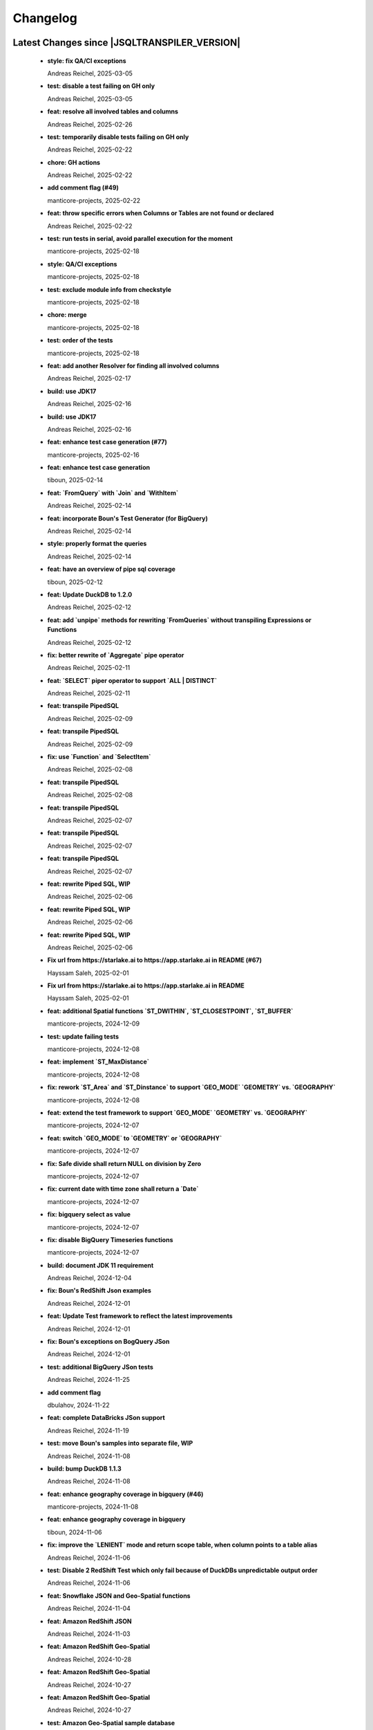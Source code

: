 
************************
Changelog
************************


Latest Changes since |JSQLTRANSPILER_VERSION|
=============================================================


  * **style: fix QA/CI exceptions**
    
    Andreas Reichel, 2025-03-05
  * **test: disable a test failing on GH only**
    
    Andreas Reichel, 2025-03-05
  * **feat: resolve all involved tables and columns**
    
    Andreas Reichel, 2025-02-26
  * **test: temporarily disable tests failing on GH only**
    
    Andreas Reichel, 2025-02-22
  * **chore: GH actions**
    
    Andreas Reichel, 2025-02-22
  * **add comment flag (#49)**
    
    manticore-projects, 2025-02-22
  * **feat: throw specific errors when Columns or Tables are not found or declared**
    
    Andreas Reichel, 2025-02-22
  * **test: run tests in serial, avoid parallel execution for the moment**
    
    manticore-projects, 2025-02-18
  * **style: QA/CI exceptions**
    
    manticore-projects, 2025-02-18
  * **test: exclude module info from checkstyle**
    
    manticore-projects, 2025-02-18
  * **chore: merge**
    
    manticore-projects, 2025-02-18
  * **test: order of the tests**
    
    manticore-projects, 2025-02-18
  * **feat: add another Resolver for finding all involved columns**
    
    Andreas Reichel, 2025-02-17
  * **build: use JDK17**
    
    Andreas Reichel, 2025-02-16
  * **build: use JDK17**
    
    Andreas Reichel, 2025-02-16
  * **feat: enhance test case generation (#77)**
    
    manticore-projects, 2025-02-16
  * **feat: enhance test case generation**
    
    tiboun, 2025-02-14
  * **feat: `FromQuery` with `Join` and `WithItem`**
    
    Andreas Reichel, 2025-02-14
  * **feat: incorporate Boun's Test Generator (for BigQuery)**
    
    Andreas Reichel, 2025-02-14
  * **style: properly format the queries**
    
    Andreas Reichel, 2025-02-14
  * **feat: have an overview of pipe sql coverage**
    
    tiboun, 2025-02-12
  * **feat: Update DuckDB to 1.2.0**
    
    Andreas Reichel, 2025-02-12
  * **feat: add `unpipe` methods for rewriting `FromQueries` without transpiling Expressions or Functions**
    
    Andreas Reichel, 2025-02-12
  * **fix: better rewrite of `Aggregate` pipe operator**
    
    Andreas Reichel, 2025-02-11
  * **feat: `SELECT` piper operator to support `ALL | DISTINCT`**
    
    Andreas Reichel, 2025-02-11
  * **feat: transpile PipedSQL**
    
    Andreas Reichel, 2025-02-09
  * **feat: transpile PipedSQL**
    
    Andreas Reichel, 2025-02-09
  * **fix: use `Function` and `SelectItem`**
    
    Andreas Reichel, 2025-02-08
  * **feat: transpile PipedSQL**
    
    Andreas Reichel, 2025-02-08
  * **feat: transpile PipedSQL**
    
    Andreas Reichel, 2025-02-07
  * **feat: transpile PipedSQL**
    
    Andreas Reichel, 2025-02-07
  * **feat: transpile PipedSQL**
    
    Andreas Reichel, 2025-02-07
  * **feat: rewrite Piped SQL, WIP**
    
    Andreas Reichel, 2025-02-06
  * **feat: rewrite Piped SQL, WIP**
    
    Andreas Reichel, 2025-02-06
  * **feat: rewrite Piped SQL, WIP**
    
    Andreas Reichel, 2025-02-06
  * **Fix url  from https://starlake.ai to https://app.starlake.ai in README (#67)**
    
    Hayssam Saleh, 2025-02-01
  * **Fix url  from https://starlake.ai to https://app.starlake.ai in README**
    
    Hayssam Saleh, 2025-02-01
  * **feat: additional Spatial functions `ST_DWITHIN`, `ST_CLOSESTPOINT`, `ST_BUFFER`**
    
    manticore-projects, 2024-12-09
  * **test: update failing tests**
    
    manticore-projects, 2024-12-08
  * **feat: implement `ST_MaxDistance`**
    
    manticore-projects, 2024-12-08
  * **fix: rework `ST_Area` and `ST_Dinstance` to support `GEO_MODE` `GEOMETRY` vs. `GEOGRAPHY`**
    
    manticore-projects, 2024-12-08
  * **feat: extend the test framework to support `GEO_MODE` `GEOMETRY` vs. `GEOGRAPHY`**
    
    manticore-projects, 2024-12-07
  * **feat: switch `GEO_MODE` to `GEOMETRY` or `GEOGRAPHY`**
    
    manticore-projects, 2024-12-07
  * **fix: Safe divide shall return NULL on division by Zero**
    
    manticore-projects, 2024-12-07
  * **fix: current date with time zone shall return a `Date`**
    
    manticore-projects, 2024-12-07
  * **fix: bigquery select as value**
    
    manticore-projects, 2024-12-07
  * **fix: disable BigQuery Timeseries functions**
    
    manticore-projects, 2024-12-07
  * **build: document JDK 11 requirement**
    
    Andreas Reichel, 2024-12-04
  * **fix: Boun's RedShift Json examples**
    
    Andreas Reichel, 2024-12-01
  * **feat: Update Test framework to reflect the latest improvements**
    
    Andreas Reichel, 2024-12-01
  * **fix: Boun's exceptions on BogQuery JSon**
    
    Andreas Reichel, 2024-12-01
  * **test: additional BigQuery JSon tests**
    
    Andreas Reichel, 2024-11-25
  * **add comment flag**
    
    dbulahov, 2024-11-22
  * **feat: complete DataBricks JSon support**
    
    Andreas Reichel, 2024-11-19
  * **test: move Boun's samples into separate file, WIP**
    
    Andreas Reichel, 2024-11-08
  * **build: bump DuckDB 1.1.3**
    
    Andreas Reichel, 2024-11-08
  * **feat: enhance geography coverage in bigquery (#46)**
    
    manticore-projects, 2024-11-08
  * **feat: enhance geography coverage in bigquery**
    
    tiboun, 2024-11-06
  * **fix: improve the `LENIENT` mode and return scope table, when column points to a table alias**
    
    Andreas Reichel, 2024-11-06
  * **test: Disable 2 RedShift Test which only fail because of DuckDBs unpredictable output order**
    
    Andreas Reichel, 2024-11-06
  * **feat: Snowflake JSON and Geo-Spatial functions**
    
    Andreas Reichel, 2024-11-04
  * **feat: Amazon RedShift JSON**
    
    Andreas Reichel, 2024-11-03
  * **feat: Amazon RedShift Geo-Spatial**
    
    Andreas Reichel, 2024-10-28
  * **feat: Amazon RedShift Geo-Spatial**
    
    Andreas Reichel, 2024-10-27
  * **feat: Amazon RedShift Geo-Spatial**
    
    Andreas Reichel, 2024-10-27
  * **test: Amazon Geo-Spatial sample database**
    
    Andreas Reichel, 2024-10-26
  * **test: limit the DuckDB memory to 250MB**
    
    Andreas Reichel, 2024-10-23
  * **style: re-format source**
    
    Andreas Reichel, 2024-10-23
  * **doc: update license information (e-mail)**
    
    Andreas Reichel, 2024-10-23
  * **feat: Good BigQuery Geo-Spat functions, document all unsupported functions**
    
    Andreas Reichel, 2024-10-23
  * **feat: BigQuery Geo Spatial functions**
    
    Andreas Reichel, 2024-10-21
  * **feat: Support DuckDB 1.1.2**
    
    Andreas Reichel, 2024-10-20
  * **fix: preserve lineage within query blocks**
    
    Andreas Reichel, 2024-10-19
  * **changes merged**
    
    David Pavlis, 2024-10-18
  * **added DatabaseSpecific for DuckDB to allow tests passing.**
    
    David Pavlis, 2024-10-18
  * **style: update PMD and license header**
    
    Andreas Reichel, 2024-10-18
  * **style: update PMD**
    
    Andreas Reichel, 2024-10-18
  * **Revert "Improvements to various DBs compatibility, serialization of JdbcMetaData to/from JSON, small changes to improve lineage" (#40)**
    
    manticore-projects, 2024-10-18
  * **Revert "Improvements to various DBs compatibility, serialization of JdbcMetaData to/from JSON, small changes to improve lineage"**
    
    manticore-projects, 2024-10-18
  * **style: update license information**
    
    Andreas Reichel, 2024-10-18
  * **Improvements to various DBs compatibility, serialization of JdbcMetaData to/from JSON, small changes to improve lineage (#39)**
    
    manticore-projects, 2024-10-18
  * **build: update Gradle plugin**
    
    Andreas Reichel, 2024-10-18
  * **re-implementation of JSON serialization of JdbcMetaData via org.json.**
    
    David Pavlis, 2024-10-17
  * **polished comments**
    
    David Pavlis, 2024-10-14
  * **added scopeColumn attribute to JdbcColumn to track "scope" of column -**
    
    David Pavlis, 2024-10-14
  * **added Snowflake DB specific support. Renamed JsonTreeBuilderConcise to**
    
    David Pavlis, 2024-10-14
  * **code polished - added comments, removed unused code**
    
    David Pavlis, 2024-10-09
  * **initial batch of changes to support various DBs and (de)serialization**
    
    David Pavlis, 2024-10-09
  * **Update README.md**
    
    dpavlis, 2024-10-09
  * **fix: translate `SAFE_CAST` into `TRY_CAST`**
    
    Andreas Reichel, 2024-10-03
  * **chore: Git Changelog dependency Java 11 Version**
    
    Andreas Reichel, 2024-10-03
  * **feat: adopt latest JSQLParser Snapshot**
    
    manticore-projects, 2024-09-10
  * **feat: BigQuery Json support, complete**
    
    manticore-projects, 2024-09-10
  * **feat: BigQuery Json support (WIP)**
    
    manticore-projects, 2024-09-10
  * **feat: BigQuery Json support (WIP)**
    
    manticore-projects, 2024-09-10
  * **test: enforce array sorting**
    
    manticore-projects, 2024-09-04
  * **test: enforce array sorting**
    
    manticore-projects, 2024-09-04
  * **test: enforce array sorting**
    
    manticore-projects, 2024-09-04
  * **feat: finalise the Error Mode**
    
    manticore-projects, 2024-09-03
  * **feat: don't fail on unresolvable columns or tables [WIP]**
    
    manticore-projects, 2024-09-02
  * **feat: don't fail on unresolvable columns or tables [WIP]**
    
    manticore-projects, 2024-09-02
  * **Update verify.yml**
    
    manticore-projects, 2024-09-02
  * **Update verify.yml**
    
    manticore-projects, 2024-09-02
  * **style: fix the 4 failing tests**
    
    manticore-projects, 2024-09-02
  * **style: fix Q/A exceptions**
    
    manticore-projects, 2024-09-02
  * **test: remove dependency on SED command**
    
    manticore-projects, 2024-09-02
  * **build: back to JSQLParser Snapshot artifacts**
    
    manticore-projects, 2024-08-24
  * **fix: support CTE referencing to previously defined CTEs**
    
    manticore-projects, 2024-08-20
  * **feat: allow parsing BigQuery single pair quotes, e. g. "catalog.schema.tablename"**
    
    manticore-projects, 2024-08-20
  * **build: add `workflow_dispatch` trigger**
    
    manticore-projects, 2024-08-20
  * **build: add `workflow_dispatch` trigger**
    
    manticore-projects, 2024-08-20
  * **build: add `workflow_dispatch` trigger**
    
    manticore-projects, 2024-08-20
  * **test: fix the precision of BigDecimals in the CSV test output**
    
    manticore-projects, 2024-08-20
  * **build: use pre-compiled JSQLParser (temporarily)**
    
    manticore-projects, 2024-08-19
  * **doc: update change log**
    
    manticore-projects, 2024-08-19
  * **doc: update change log**
    
    manticore-projects, 2024-08-19
  * **fix: better handling of quoted identifiers**
    
    manticore-projects, 2024-08-19
  * **chore: add Q/A tasks for verifying PRs**
    
    manticore-projects, 2024-08-19
  * **add missing license header (#27)**
    
    manticore-projects, 2024-08-16
  * **add missing license header**
    
    Stefan Bischof, 2024-08-16
  * **add OSGi Manifest using bnd (#24)**
    
    manticore-projects, 2024-08-16
  * **add OSGi Manifest using bnd**
    
    Stefan Bischof, 2024-08-16
  * **remove javax.swing.Treenode (#22)**
    
    manticore-projects, 2024-08-16
  * **remove javax.swing.Treenode**
    
    Stefan Bischof, 2024-08-16
  * **fix: syntax errors**
    
    manticore-projects, 2024-08-16
  * **fix: Maven coordinates**
    
    manticore-projects, 2024-08-16
  * **fix maven coordinates (#21)**
    
    Hayssam Saleh, 2024-08-15
  * **fix maven coordinates**
    
    Stefan Bischof, 2024-08-15
  * **feat: JSQLColumnResolver supports quoted identifiers**
    
    manticore-projects, 2024-07-26
  * **fix: aliased expressions in sub-query**
    
    Andreas Reichel, 2024-07-23
  * **doc: Sphinx website**
    
    Andreas Reichel, 2024-07-15
  * **doc: fine tuning**
    
    Andreas Reichel, 2024-07-15
  * **Create dependabot.yml**
    
    manticore-projects, 2024-07-15
  * **test: temporally disable 4 tests failing on GitHub (only)**
    
    Andreas Reichel, 2024-07-15
  * **build: update gradle wrapper**
    
    Andreas Reichel, 2024-07-15
  * **doc: README badges incl. coverage**
    
    Andreas Reichel, 2024-07-15
  * **feat: support NATURAL Joins**
    
    Andreas Reichel, 2024-07-14
  * **feat: support USING Joins**
    
    Andreas Reichel, 2024-07-14
  * **fix: remove local libs and improve tests**
    
    Andreas Reichel, 2024-07-08
  * **feat: improve JSon and XML lineage**
    
    Andreas Reichel, 2024-07-08
  * **feat: Columns defined as `SELECT` Expression**
    
    Andreas Reichel, 2024-07-07
  * **feat: access the Lineage via TreeBuilder interface**
    
    Andreas Reichel, 2024-07-07
  * **doc: documentation of the Column Lineage resolver for expressions**
    
    Andreas Reichel, 2024-07-06
  * **feat: Column Lineage resolver for expressions**
    
    Andreas Reichel, 2024-07-06
  * **doc: fix typo**
    
    Andreas Reichel, 2024-06-27
  * **feat: provide TimeKeyParameters as parameters for each call**
    
    Andreas Reichel, 2024-06-27
  * **build: reduce coverage temporarily**
    
    Andreas Reichel, 2024-06-25
  * **build: reduce coverage temporarily**
    
    Andreas Reichel, 2024-06-25

Version 0.6
=============================================================


  * **feat: JSQLColumnResolver with deeply nested `SelectVisitor` and `FromItemVisitor`**
    
    Andreas Reichel, 2024-06-25
  * **feat: Resolve columns for `WITH ... ` clauses**
    
    Andreas Reichel, 2024-06-19
  * **fix: BigQuery default sort order**
    
    Andreas Reichel, 2024-06-13
  * **style: fix Q/A exceptions**
    
    Andreas Reichel, 2024-06-13
  * **fix: BigQuery `SELECT AS STRUCT ...` and `SELECT AS VALUE ...`**
    
    Andreas Reichel, 2024-06-13
  * **API URL update**
    
    Hayssam Saleh, 2024-06-12
  * **Update readme & licence**
    
    Hayssam Saleh, 2024-06-11
  * **docs: Move feature matrix to Google Sheets**
    
    Andreas Reichel, 2024-06-10
  * **fix: BigQuery `GENERATE_DATE_ARRAY` with only 2 parameters**
    
    Andreas Reichel, 2024-06-10
  * **feat: support `EXCEPT` and `REPLACE` clauses**
    
    Andreas Reichel, 2024-06-10
  * **feat: add syntax sugar**
    
    Andreas Reichel, 2024-06-10
  * **feat: further Schema Provider and Test simplifications**
    
    Andreas Reichel, 2024-06-10
  * **feat: STAR column resolver, wip**
    
    Andreas Reichel, 2024-06-09
  * **feat: STAR column resolver, wip**
    
    Andreas Reichel, 2024-06-08
  * **feat: STAR column resolver, wip**
    
    Andreas Reichel, 2024-06-08
  * **feat: STAR column resolver, wip**
    
    Andreas Reichel, 2024-06-07

Version 0.5
=============================================================


  * **Update README.md**
    
    manticore-projects, 2024-06-10
  * **feat: Transpile `EXCEPT` and `REPLACE` clauses**
    
    Andreas Reichel, 2024-06-10
  * **feat: Time Key substitutions**
    
    Andreas Reichel, 2024-06-09
  * **feat: Time Key substitutions**
    
    Andreas Reichel, 2024-06-09
  * **style: apply license headers**
    
    Andreas Reichel, 2024-06-07
  * **build: small gradle fixes**
    
    Andreas Reichel, 2024-06-06
  * **Update project root name**
    
    Hayssam Saleh, 2024-06-04
  * **test publication by updating secrets**
    
    Hayssam Saleh, 2024-06-04
  * **Sonatype credentials passed through gradle.properties**
    
    Hayssam Saleh, 2024-06-04
  * **Do not sign snapshots**
    
    Hayssam Saleh, 2024-06-04
  * **build: fix gradle upload task**
    
    Andreas Reichel, 2024-06-04

Version 0.4
=============================================================


  * **feat: support Insert, Update, Delete and Merge statements**
    
    Andreas Reichel, 2024-06-04
  * **feat: support Insert, Update, Delete and Merge statements**
    
    Andreas Reichel, 2024-06-04
  * **feat: INSERT, UPDATE, DELETE, MERGE transpilers**
    
    Andreas Reichel, 2024-06-03
  * **build: update Gradle**
    
    Andreas Reichel, 2024-06-03
  * **feat: Databricks Aggregate functions**
    
    Andreas Reichel, 2024-05-30
  * **improve mock**
    
    Hayssam Saleh, 2024-05-29
  * **Proposed interface & mock implementation for tests case**
    
    Hayssam Saleh, 2024-05-29
  * **feat: Databricks Aggregate functions**
    
    Andreas Reichel, 2024-05-29
  * **feat: Databricks Aggregate functions**
    
    Andreas Reichel, 2024-05-29
  * **feat: Databricks Aggregate functions**
    
    Andreas Reichel, 2024-05-27
  * **chore: update the GitHub Actions**
    
    Andreas Reichel, 2024-05-27
  * **chore: update the GitHub Actions**
    
    Andreas Reichel, 2024-05-27

Version 0.2
=============================================================


  * **chore: update the GitHub Actions**
    
    Andreas Reichel, 2024-05-27
  * **test: enforce time zone `Asia/Bangkok` for CI**
    
    Andreas Reichel, 2024-05-27
  * **style: house-keeping and tidying**
    
    Andreas Reichel, 2024-05-27
  * **feat: Quote DuckDB keywords in Table, Column and Alias**
    
    Andreas Reichel, 2024-05-25
  * **Add snapshot Github Action**
    
    Hayssam Saleh, 2024-05-20
  * **build: fix dependencies after split-off CLI**
    
    Andreas Reichel, 2024-05-18
  * **feat: provide methods accepting prepared `ExecutorService` and `Consumer`**
    
    Andreas Reichel, 2024-05-17
  * **feat: provide methods accepting prepared `ExecutorService` and `Consumer`**
    
    Andreas Reichel, 2024-05-17
  * **style: check-style exception**
    
    Andreas Reichel, 2024-05-17
  * **feat: Databricks Date functions**
    
    Andreas Reichel, 2024-05-13
  * **build: bring back JaCoCo**
    
    Andreas Reichel, 2024-05-11
  * **feat: get the Macros as text collection or array**
    
    Andreas Reichel, 2024-05-11
  * **chore: split-off the CLI and minimize dependencies to `JSQLParser` only**
    
    Andreas Reichel, 2024-05-06
  * **chore: split-off the CLI and minimize dependencies to `JSQLParser` only**
    
    Andreas Reichel, 2024-05-06
  * **fix: complete DataBricks text functions**
    
    Andreas Reichel, 2024-05-06
  * **fix: DataBricks text functions**
    
    Andreas Reichel, 2024-05-05
  * **fix: DataBricks text functions**
    
    Andreas Reichel, 2024-05-04
  * **feat: Snowflake math functions, complete**
    
    Andreas Reichel, 2024-05-04
  * **feat: Add missing Redshift conversion functions**
    
    Andreas Reichel, 2024-05-04
  * **feat: Snowflake conversion functions**
    
    Andreas Reichel, 2024-05-04
  * **feat: Snowflake array functions**
    
    Andreas Reichel, 2024-05-02
  * **feat: Snowflake aggregate function**
    
    Andreas Reichel, 2024-05-01
  * **feat: Snowflake TEXT functions complete**
    
    Andreas Reichel, 2024-04-26
  * **feature: remove `Parenthesis` in favor of `ParenthesedExpressionList`**
    
    Andreas Reichel, 2024-04-25
  * **feature: Snowflake regular expressions**
    
    Andreas Reichel, 2024-04-25
  * **feature: complete Snowflake Date/Time functions**
    
    Andreas Reichel, 2024-04-24
  * **style: apply license headers**
    
    Andreas Reichel, 2024-04-24
  * **feat: rework UnitTest and support Prologues and Epilogues as per test**
    
    Andreas Reichel, 2024-04-24
  * **feat: Snowflake DateTime function and Structs with virtual columns**
    
    Andreas Reichel, 2024-04-23
  * **feat: Snowflake DateTime functions**
    
    Andreas Reichel, 2024-04-23
  * **feat: fascilitate BigQuery and Snowflake and add SQLGlot Tests for all**
    
    Andreas Reichel, 2024-04-23
  * **feat: RedShift Window Functions complete**
    
    Andreas Reichel, 2024-04-21
  * **feat: RedShift Window functions**
    
    Andreas Reichel, 2024-04-20
  * **feat: RedShift Aggregate functions**
    
    Andreas Reichel, 2024-04-20
  * **feat: Redshift MATH functions**
    
    Andreas Reichel, 2024-04-19
  * **feat: Redshift ARRAY functions**
    
    Andreas Reichel, 2024-04-19
  * **Fix artifact group name**
    
    Hayssam Saleh, 2024-04-16
  * **build: rewrite `CURRENT_TIMESTAMP()` into `CURRENT_TIMESTAMP`**
    
    Andreas Reichel, 2024-04-16
  * **build: remove unneeded plugins and task dependencies**
    
    Andreas Reichel, 2024-04-16
  * **feat: Redshift DateTime functions completed**
    
    Andreas Reichel, 2024-04-15
  * **feat: Redshift DateTime functions**
    
    Andreas Reichel, 2024-04-14
  * **style: Q/A**
    
    Andreas Reichel, 2024-04-14
  * **feat: auto-cast ISO_8601 DateTime Literals**
    
    Andreas Reichel, 2024-04-14
  * **feat: Redshift DateTime functions, wip**
    
    Andreas Reichel, 2024-04-13
  * **feat: complete Redshift TEXT functions**
    
    Andreas Reichel, 2024-04-13
  * **feat: Redshift String functions**
    
    Andreas Reichel, 2024-04-12
  * **style: formatting**
    
    Andreas Reichel, 2024-04-12
  * **fix: ByteString handling**
    
    Andreas Reichel, 2024-04-12
  * **fix: Stack-overflow when RedShift Expression Transpiler calling SUPER**
    
    Andreas Reichel, 2024-04-10
  * **feat: redshift string functions**
    
    Andreas Reichel, 2024-04-09
  * **feat: Adopt Implicit Cast and better Type information**
    
    Andreas Reichel, 2024-04-08
  * **style: Separate the Dialects into distinguished packages**
    
    Andreas Reichel, 2024-04-05
  * **This commit to fix the final package names and keep Andreas Reichel as the only developer of this initial version.**
    
    Hayssam Saleh, 2024-04-04

Version 0.1
=============================================================


  * **feat: Complete the Aggregate functions**
    
    Andreas Reichel, 2024-04-04
  * **feat: Array functions**
    
    Andreas Reichel, 2024-04-03
  * **feat: more Aggregate functions**
    
    Andreas Reichel, 2024-04-02
  * **feat: more Aggregate functions**
    
    Andreas Reichel, 2024-04-02
  * **feat: Aggregate Functions, wip**
    
    Andreas Reichel, 2024-04-02
  * **feat: complete the BigQuery Math functions**
    
    Andreas Reichel, 2024-04-01
  * **feat: add MATH functions**
    
    Andreas Reichel, 2024-03-31
  * **feat: completed the TEXT functions**
    
    Andreas Reichel, 2024-03-31
  * **feat: more String functions incl. Lambda based transpilation**
    
    Andreas Reichel, 2024-03-30
  * **feat: support BigQuery Structs, DuckDB structs and translation**
    
    Andreas Reichel, 2024-03-28
  * **feature: support many more TEXT functions**
    
    Andreas Reichel, 2024-03-25
  * **feat: support more BigQuery Date/Time functions**
    
    Andreas Reichel, 2024-03-21
  * **feat: support more BigQuery Date/Time functions**
    
    Andreas Reichel, 2024-03-21
  * **build: Snapshot dependency**
    
    Andreas Reichel, 2024-03-21
  * **feat: implement a Python SQLGlot based test for comparision**
    
    Andreas Reichel, 2024-03-21
  * **feat: support more BigQuery Date/Time functions**
    
    Andreas Reichel, 2024-03-21
  * **style: fix QA exceptions**
    
    Andreas Reichel, 2024-03-19
  * **doc: fix the link to th Website**
    
    Andreas Reichel, 2024-03-19
  * **feat: many more DateTime functions**
    
    Andreas Reichel, 2024-03-19
  * **doc: update/fix the documentation**
    
    Andreas Reichel, 2024-03-19
  * **style: improve the function rewrite**
    
    Andreas Reichel, 2024-03-19
  * **test: fix the test template**
    
    Andreas Reichel, 2024-03-19
  * **doc: Google BigQuery date parts and date formats**
    
    Andreas Reichel, 2024-03-18
  * **feat: many more Google BigData date functions**
    
    Andreas Reichel, 2024-03-18
  * **feat: date parts**
    
    Andreas Reichel, 2024-03-18
  * **feat: `DATE_DIFF()` function**
    
    Andreas Reichel, 2024-03-17
  * **doc: update feature matrix**
    
    Andreas Reichel, 2024-03-17
  * **test: refactor the test parametrization**
    
    Andreas Reichel, 2024-03-17
  * **build: Ueber JAR and Publish**
    
    Andreas Reichel, 2024-03-17
  * **test: improve the test framework**
    
    Andreas Reichel, 2024-03-17
  * **doc: add basic SPHINX website**
    
    Andreas Reichel, 2024-03-17
  * **doc: add a simple README**
    
    Andreas Reichel, 2024-03-16
  * **feat: CLI**
    
    Andreas Reichel, 2024-03-16
  * **feat: functions**
    
    Andreas Reichel, 2024-03-15
  * **feat: functions**
    
    Andreas Reichel, 2024-03-15
  * **build: fix the GitHub Action**
    
    Andreas Reichel, 2024-03-15
  * **test: Abstract parametrised Unit Tests**
    
    Andreas Reichel, 2024-03-15
  * **feat: `TOP ...` rewrite**
    
    Andreas Reichel, 2024-03-14
  * **build: Gradle plugins for Q/A and publishing**
    
    Andreas Reichel, 2024-03-14
  * **progress the functional mapping**
    
    Andreas Reichel, 2024-03-14
  * **chore: set up the project**
    
    Andreas Reichel, 2024-03-13
  * **Initial commit**
    
    manticore-projects, 2024-03-13

